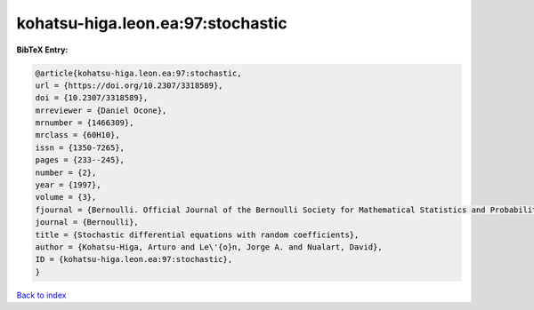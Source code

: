 kohatsu-higa.leon.ea:97:stochastic
==================================

.. :cite:t:`kohatsu-higa.leon.ea:97:stochastic`

.. bibliography:: ../../All.bib

**BibTeX Entry:**

.. code-block:: bibtex

   @article{kohatsu-higa.leon.ea:97:stochastic,
   url = {https://doi.org/10.2307/3318589},
   doi = {10.2307/3318589},
   mrreviewer = {Daniel Ocone},
   mrnumber = {1466309},
   mrclass = {60H10},
   issn = {1350-7265},
   pages = {233--245},
   number = {2},
   year = {1997},
   volume = {3},
   fjournal = {Bernoulli. Official Journal of the Bernoulli Society for Mathematical Statistics and Probability},
   journal = {Bernoulli},
   title = {Stochastic differential equations with random coefficients},
   author = {Kohatsu-Higa, Arturo and Le\'{o}n, Jorge A. and Nualart, David},
   ID = {kohatsu-higa.leon.ea:97:stochastic},
   }

`Back to index <../index>`_
